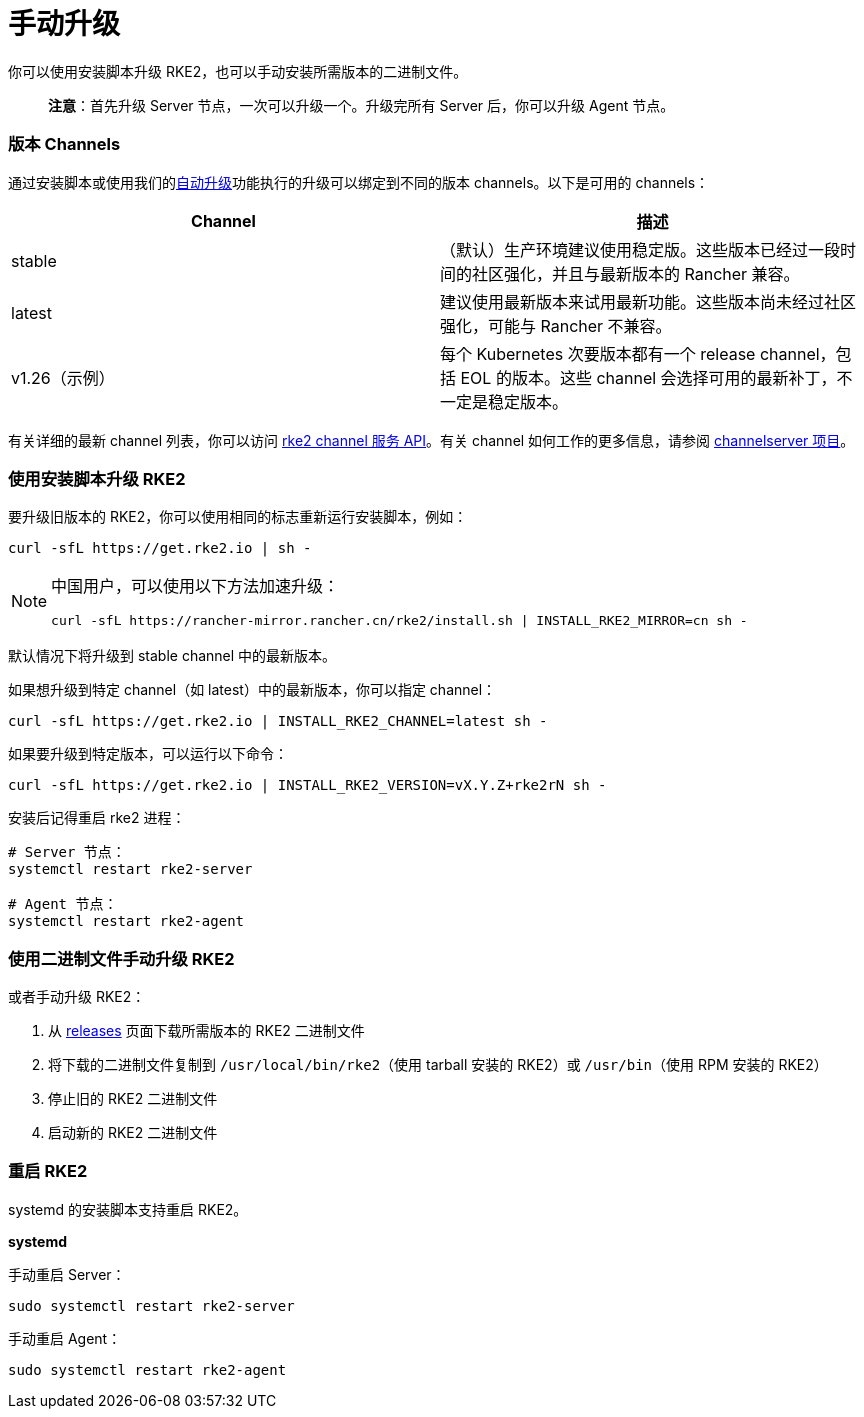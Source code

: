 = 手动升级

你可以使用安装脚本升级 RKE2，也可以手动安装所需版本的二进制文件。

____
*注意*：首先升级 Server 节点，一次可以升级一个。升级完所有 Server 后，你可以升级 Agent 节点。
____

=== 版本 Channels

通过安装脚本或使用我们的xref:automated_upgrade.adoc[自动升级]功能执行的升级可以绑定到不同的版本 channels。以下是可用的 channels：

|===
| Channel | 描述

| stable
| （默认）生产环境建议使用稳定版。这些版本已经过一段时间的社区强化，并且与最新版本的 Rancher 兼容。

| latest
| 建议使用最新版本来试用最新功能。这些版本尚未经过社区强化，可能与 Rancher 不兼容。

| v1.26（示例）
| 每个 Kubernetes 次要版本都有一个 release channel，包括 EOL 的版本。这些 channel 会选择可用的最新补丁，不一定是稳定版本。
|===

有关详细的最新 channel 列表，你可以访问 https://update.rke2.io/v1-release/channels[rke2 channel 服务 API]。有关 channel 如何工作的更多信息，请参阅 https://github.com/rancher/channelserver[channelserver 项目]。

=== 使用安装脚本升级 RKE2

要升级旧版本的 RKE2，你可以使用相同的标志重新运行安装脚本，例如：

[,sh]
----
curl -sfL https://get.rke2.io | sh -
----

[NOTE]
====
中国用户，可以使用以下方法加速升级：

----
curl -sfL https://rancher-mirror.rancher.cn/rke2/install.sh | INSTALL_RKE2_MIRROR=cn sh -
----
====


默认情况下将升级到 stable channel 中的最新版本。

如果想升级到特定 channel（如 latest）中的最新版本，你可以指定 channel：

[,sh]
----
curl -sfL https://get.rke2.io | INSTALL_RKE2_CHANNEL=latest sh -
----

如果要升级到特定版本，可以运行以下命令：

[,sh]
----
curl -sfL https://get.rke2.io | INSTALL_RKE2_VERSION=vX.Y.Z+rke2rN sh -
----

安装后记得重启 rke2 进程：

[,sh]
----
# Server 节点：
systemctl restart rke2-server

# Agent 节点：
systemctl restart rke2-agent
----

=== 使用二进制文件手动升级 RKE2

或者手动升级 RKE2：

. 从 https://github.com/rancher/rke2/releases[releases] 页面下载所需版本的 RKE2 二进制文件
. 将下载的二进制文件复制到 `/usr/local/bin/rke2`（使用 tarball 安装的 RKE2）或 `/usr/bin`（使用 RPM 安装的 RKE2）
. 停止旧的 RKE2 二进制文件
. 启动新的 RKE2 二进制文件

=== 重启 RKE2

systemd 的安装脚本支持重启 RKE2。

*systemd*

手动重启 Server：

[,sh]
----
sudo systemctl restart rke2-server
----

手动重启 Agent：

[,sh]
----
sudo systemctl restart rke2-agent
----
